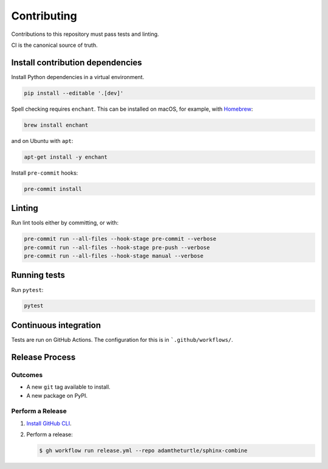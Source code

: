 Contributing
============

Contributions to this repository must pass tests and linting.

CI is the canonical source of truth.

Install contribution dependencies
---------------------------------

Install Python dependencies in a virtual environment.

.. code-block:: shell

   pip install --editable '.[dev]'

Spell checking requires ``enchant``.
This can be installed on macOS, for example, with `Homebrew`_:

.. code-block:: shell

   brew install enchant

and on Ubuntu with ``apt``:

.. code-block:: shell

   apt-get install -y enchant

Install ``pre-commit`` hooks:

.. code-block:: shell

   pre-commit install

Linting
-------

Run lint tools either by committing, or with:

.. code-block:: shell

   pre-commit run --all-files --hook-stage pre-commit --verbose
   pre-commit run --all-files --hook-stage pre-push --verbose
   pre-commit run --all-files --hook-stage manual --verbose

.. _Homebrew: https://brew.sh

Running tests
-------------

Run ``pytest``:

.. code-block:: shell

   pytest

Continuous integration
----------------------

Tests are run on GitHub Actions.
The configuration for this is in ```.github/workflows/``.

Release Process
---------------

Outcomes
~~~~~~~~

* A new ``git`` tag available to install.
* A new package on PyPI.

Perform a Release
~~~~~~~~~~~~~~~~~

#. `Install GitHub CLI`_.

#. Perform a release:

   .. code-block:: shell

      $ gh workflow run release.yml --repo adamtheturtle/sphinx-combine

.. _Install GitHub CLI: https://cli.github.com/manual/installation
